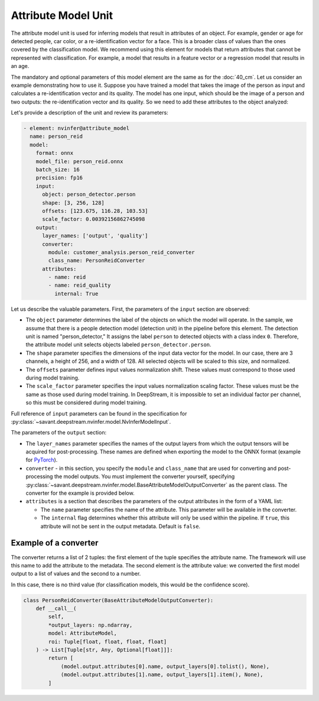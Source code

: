 Attribute Model Unit
====================

The attribute model unit is used for inferring models that result in attributes of an object. For example, gender or age for detected people, car color, or a re-identification vector for a face. This is a broader class of values than the ones covered by the classification model. We recommend using this element for models that return attributes that cannot be represented with classification. For example, a model that results in a feature vector or a regression model that results in an age.

The mandatory and optional parameters of this model element are the same as for the :doc:`40_cm`. Let us consider an example demonstrating how to use it. Suppose you have trained a model that takes the image of the person as input and calculates a re-identification vector and its quality. The model has one input, which should be the image of a person and two outputs: the re-identification vector and its quality. So we need to add these attributes to the object analyzed:

Let's provide a description of the unit and review its parameters:

.. code-block:: yaml

    - element: nvinfer@attribute_model
      name: person_reid
      model:
        format: onnx
        model_file: person_reid.onnx
        batch_size: 16
        precision: fp16
        input:
          object: person_detector.person
          shape: [3, 256, 128]
          offsets: [123.675, 116.28, 103.53]
          scale_factor: 0.00392156862745098
        output:
          layer_names: ['output', 'quality']
          converter:
            module: customer_analysis.person_reid_converter
            class_name: PersonReidConverter
          attributes:
            - name: reid
            - name: reid_quality
              internal: True

Let us describe the valuable parameters. First, the parameters of the ``input`` section are observed:

* The ``object`` parameter determines the label of the objects on which the model will operate. In the sample, we assume that there is a people detection model (detection unit) in the pipeline before this element. The detection unit is named "person_detector," It assigns the label ``person`` to detected objects with a class index ``0``. Therefore, the attribute model unit selects objects labeled ``person_detector.person``.

* The ``shape`` parameter specifies the dimensions of the input data vector for the model. In our case, there are 3 channels, a height of 256, and a width of 128. All selected objects will be scaled to this size, and normalized.

* The ``offsets`` parameter defines input values normalization shift. These values must correspond to those used during model training.

* The ``scale_factor`` parameter specifies the input values normalization scaling factor. These values must be the same as those used during model training. In DeepStream, it is impossible to set an individual factor per channel, so this must be considered during model training.

Full reference of ``input`` parameters can be found in the specification for :py:class:`~savant.deepstream.nvinfer.model.NvInferModelInput`.

The parameters of the ``output`` section:

* The ``layer_names`` parameter specifies the names of the output layers from which the output tensors will be acquired for post-processing. These names are defined when exporting the model to the ONNX format (example for `PyTorch <https://pytorch.org/docs/stable/onnx.html#example-alexnet-from-pytorch-to-onnx>`_).

* ``converter`` - in this section, you specify the ``module`` and ``class_name`` that are used for converting and post-processing the model outputs. You must implement the converter yourself, specifying :py:class:`~savant.deepstream.nvinfer.model.BaseAttributeModelOutputConverter` as the parent class. The converter for the example is provided below.

* ``attributes`` is a section that describes the parameters of the output attributes in the form of a YAML list:

  * The ``name`` parameter specifies the name of the attribute. This parameter will be available in the converter.

  * The ``internal`` flag determines whether this attribute will only be used within the pipeline. If ``true``, this attribute will not be sent in the output metadata. Default is ``false``.

Example of a converter
----------------------

The converter returns a list of 2 tuples: the first element of the tuple specifies the attribute name. The framework will use this name to add the attribute to the metadata. The second element is the attribute value: we converted the first model output to a list of values and the second to a number.

In this case, there is no third value (for classification models, this would be the confidence score).

.. code-block:: python

    class PersonReidConverter(BaseAttributeModelOutputConverter):
        def __call__(
            self,
            *output_layers: np.ndarray,
            model: AttributeModel,
            roi: Tuple[float, float, float, float]
        ) -> List[Tuple[str, Any, Optional[float]]]:
            return [
                (model.output.attributes[0].name, output_layers[0].tolist(), None),
                (model.output.attributes[1].name, output_layers[1].item(), None),
            ]
